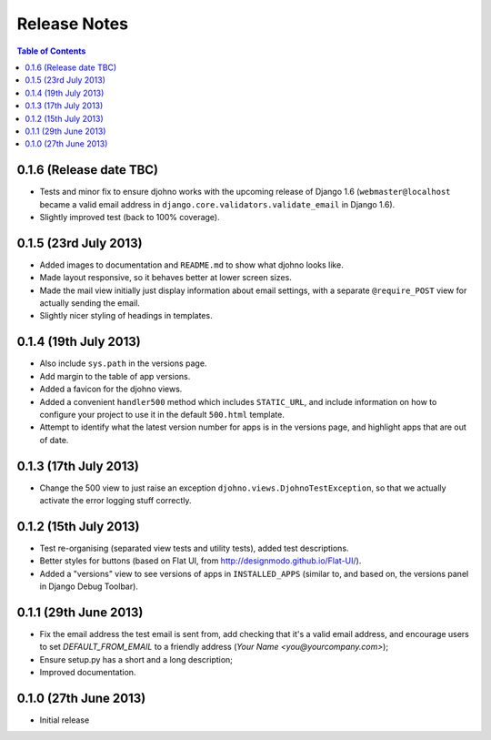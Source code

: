 Release Notes
*************

.. contents:: Table of Contents
   :local:

0.1.6 (Release date TBC)
========================

* Tests and minor fix to ensure djohno works with the upcoming release
  of Django 1.6 (``webmaster@localhost`` became a valid email address
  in ``django.core.validators.validate_email`` in Django 1.6).
* Slightly improved test (back to 100% coverage).

0.1.5 (23rd July 2013)
======================

* Added images to documentation and ``README.md`` to show what djohno
  looks like.
* Made layout responsive, so it behaves better at lower screen sizes.
* Made the mail view initially just display information about email
  settings, with a separate ``@require_POST`` view for actually
  sending the email.
* Slightly nicer styling of headings in templates.

0.1.4 (19th July 2013)
======================

* Also include ``sys.path`` in the versions page.
* Add margin to the table of app versions.
* Added a favicon for the djohno views.
* Added a convenient ``handler500`` method which includes
  ``STATIC_URL``, and include information on how to configure your
  project to use it in the default ``500.html`` template.
* Attempt to identify what the latest version number for apps is in
  the versions page, and highlight apps that are out of date.

0.1.3 (17th July 2013)
======================

* Change the 500 view to just raise an exception
  ``djohno.views.DjohnoTestException``, so that we actually activate
  the error logging stuff correctly.

0.1.2 (15th July 2013)
======================

* Test re-organising (separated view tests and utility tests), added
  test descriptions.
* Better styles for buttons (based on Flat UI, from
  http://designmodo.github.io/Flat-UI/).
* Added a "versions" view to see versions of apps in
  ``INSTALLED_APPS`` (similar to, and based on, the versions panel in
  Django Debug Toolbar).

0.1.1 (29th June 2013)
======================

* Fix the email address the test email is sent from, add checking that
  it's a valid email address, and encourage users to set
  `DEFAULT_FROM_EMAIL` to a friendly address (`Your Name
  <you@yourcompany.com>`);
* Ensure setup.py has a short and a long description;
* Improved documentation.

0.1.0 (27th June 2013)
======================

* Initial release
